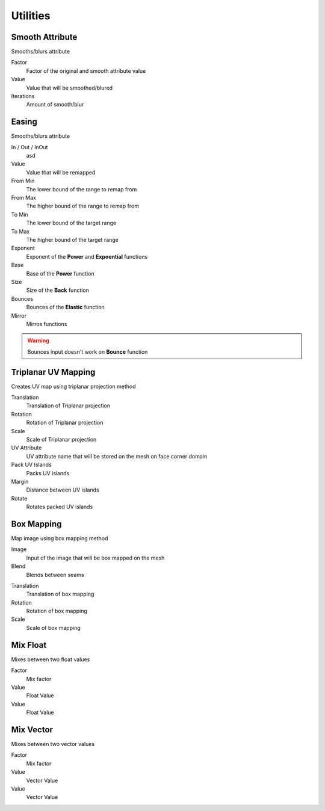 Utilities
===================================

************************************************************
Smooth Attribute
************************************************************

Smooths/blurs attribute

.. image:: images/sm_att.png
.. image:: images/sm_att2.png

Factor
  Factor of the original and smooth attribute value
  
Value
  Value that will be smoothed/blured
  
Iterations
  Amount of smooth/blur



************************************************************
Easing 
************************************************************

Smooths/blurs attribute

.. image:: images/easing.png

In / Out / InOut
  asd
  
Value
  Value that will be remapped
  
From Min
  The lower bound of the range to remap from

From Max
  The higher bound of the range to remap from

To Min
  The lower bound of the target range

To Max
  The higher bound of the target range
  
Exponent
  Exponent of the **Power** and **Expoential** functions
  
Base
  Base of the **Power** function
  
Size
  Size of the **Back** function
  
Bounces
  Bounces of the **Elastic** function
  
Mirror
  Mirros functions
 
.. warning::
    Bounces input doesn't work on **Bounce** function
  
  

************************************************************
Triplanar UV Mapping  
************************************************************

Creates UV map using triplanar projection method

.. image:: images/tri_uv.PNG
.. image:: images/tri_uv2.PNG

Translation
  Translation of Triplanar projection
  
Rotation
  Rotation of Triplanar projection
  
Scale
  Scale of Triplanar projection
  
UV Attribute
  UV attribute name that will be stored on the mesh on face corner domain
  
Pack UV Islands
  Packs UV islands
  
Margin
  Distance between UV islands
  
Rotate
  Rotates packed UV islands



************************************************************
Box Mapping  
************************************************************

Map image using box mapping method 

.. image:: images/box_map.png

Image
  Input of the image that will be box mapped on the mesh
  
Blend
  Blends between seams

.. image:: images/box_map2.png

Translation
  Translation of box mapping
  
Rotation
  Rotation of box mapping
  
Scale
  Scale of box mapping
  






















************************************************************
Mix Float
************************************************************

Mixes between two float values

.. image:: images/mix_float.png

Factor
  Mix factor
  
Value
  Float Value
  
Value
  Float Value
  
  
  
************************************************************
Mix Vector
************************************************************

Mixes between two vector values

.. image:: images/mix_vector.png

Factor
  Mix factor
  
Value
  Vector Value
  
Value
  Vector Value




















































